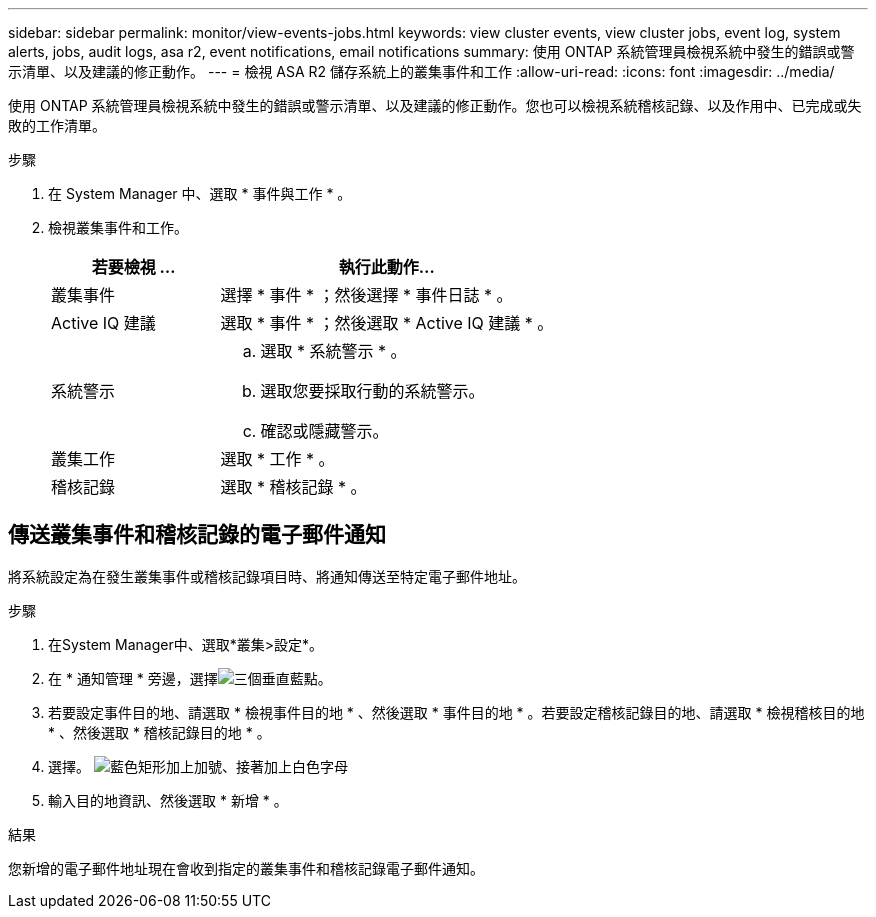 ---
sidebar: sidebar 
permalink: monitor/view-events-jobs.html 
keywords: view cluster events, view cluster jobs, event log, system alerts, jobs, audit logs, asa r2, event notifications, email notifications 
summary: 使用 ONTAP 系統管理員檢視系統中發生的錯誤或警示清單、以及建議的修正動作。 
---
= 檢視 ASA R2 儲存系統上的叢集事件和工作
:allow-uri-read: 
:icons: font
:imagesdir: ../media/


[role="lead"]
使用 ONTAP 系統管理員檢視系統中發生的錯誤或警示清單、以及建議的修正動作。您也可以檢視系統稽核記錄、以及作用中、已完成或失敗的工作清單。

.步驟
. 在 System Manager 中、選取 * 事件與工作 * 。
. 檢視叢集事件和工作。
+
[cols="2,4a"]
|===
| 若要檢視 ... | 執行此動作... 


| 叢集事件  a| 
選擇 * 事件 * ；然後選擇 * 事件日誌 * 。



| Active IQ 建議  a| 
選取 * 事件 * ；然後選取 * Active IQ 建議 * 。



| 系統警示  a| 
.. 選取 * 系統警示 * 。
.. 選取您要採取行動的系統警示。
.. 確認或隱藏警示。




| 叢集工作  a| 
選取 * 工作 * 。



| 稽核記錄  a| 
選取 * 稽核記錄 * 。

|===




== 傳送叢集事件和稽核記錄的電子郵件通知

將系統設定為在發生叢集事件或稽核記錄項目時、將通知傳送至特定電子郵件地址。

.步驟
. 在System Manager中、選取*叢集>設定*。
. 在 * 通知管理 * 旁邊，選擇image:icon_kabob.gif["三個垂直藍點"]。
. 若要設定事件目的地、請選取 * 檢視事件目的地 * 、然後選取 * 事件目的地 * 。若要設定稽核記錄目的地、請選取 * 檢視稽核目的地 * 、然後選取 * 稽核記錄目的地 * 。
. 選擇。 image:icon_add_blue_bg.png["藍色矩形加上加號、接著加上白色字母"]
. 輸入目的地資訊、然後選取 * 新增 * 。


.結果
您新增的電子郵件地址現在會收到指定的叢集事件和稽核記錄電子郵件通知。
